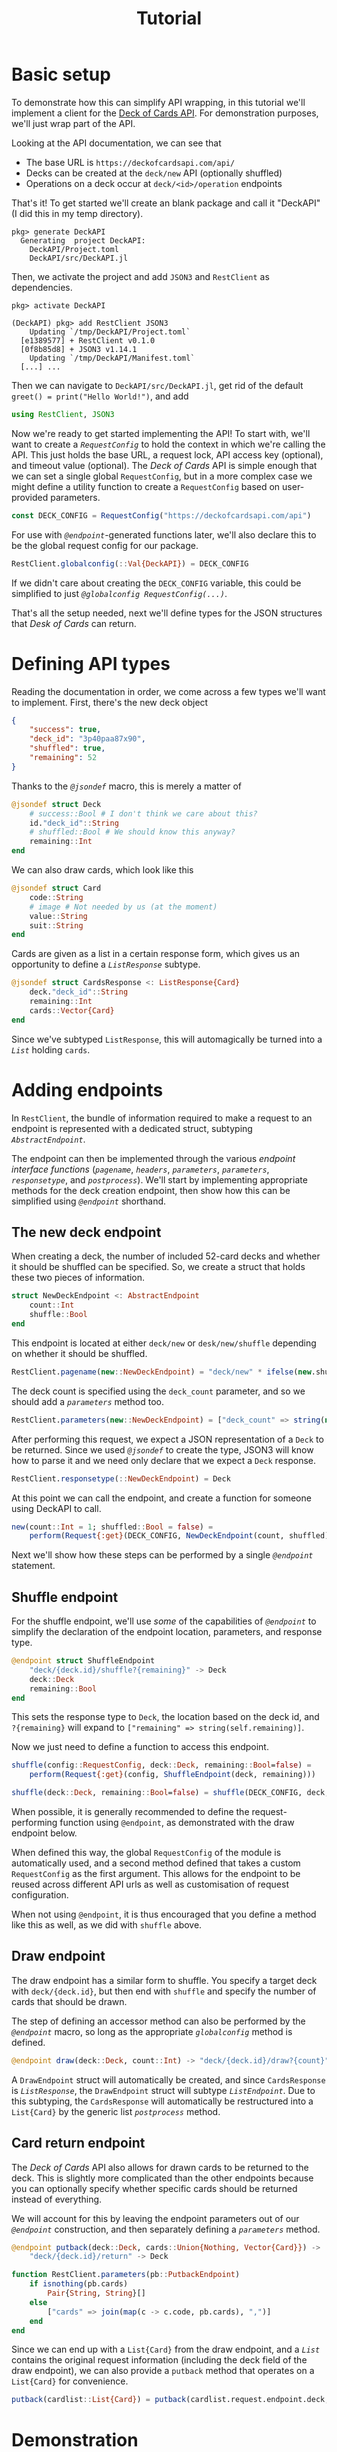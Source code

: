 #+title: Tutorial
#+property: header-args:julia :tangle DeckAPI.jl :comments no

* Basic setup

To demonstrate how this can simplify API wrapping, in this tutorial we'll
implement a client for the [[https://deckofcardsapi.com/][Deck of Cards API]]. For demonstration purposes, we'll
just wrap part of the API.

Looking at the API documentation, we can see that
+ The base URL is =https://deckofcardsapi.com/api/=
+ Decks can be created at the =deck/new= API (optionally shuffled)
+ Operations on a deck occur at =deck/<id>/operation= endpoints

That's it! To get started we'll create an blank package and call it "DeckAPI"
(I did this in my temp directory).

#+begin_example
pkg> generate DeckAPI
  Generating  project DeckAPI:
    DeckAPI/Project.toml
    DeckAPI/src/DeckAPI.jl
#+end_example

Then, we activate the project and add =JSON3= and =RestClient= as
dependencies.

#+begin_example
pkg> activate DeckAPI

(DeckAPI) pkg> add RestClient JSON3
    Updating `/tmp/DeckAPI/Project.toml`
  [e1389577] + RestClient v0.1.0
  [0f8b85d8] + JSON3 v1.14.1
    Updating `/tmp/DeckAPI/Manifest.toml`
  [...] ...
#+end_example

Then we can navigate to =DeckAPI/src/DeckAPI.jl=, get rid of the default
~greet() = print("Hello World!")~, and add

#+begin_src julia
using RestClient, JSON3
#+end_src

Now we're ready to get started implementing the API! To start with, we'll want
to create a [[@ref][~RequestConfig~]] to hold the context in which we're calling the API.
This just holds the base URL, a request lock, API access key (optional), and
timeout value (optional). The /Deck of Cards/ API is simple enough that we can set
a single global ~RequestConfig~, but in a more complex case we might define a
utility function to create a ~RequestConfig~ based on user-provided parameters.

#+begin_src julia
const DECK_CONFIG = RequestConfig("https://deckofcardsapi.com/api")
#+end_src

For use with [[@ref][~@endpoint~]]-generated functions later, we'll also declare this to
be the global request config for our package.

#+begin_src julia
RestClient.globalconfig(::Val{DeckAPI}) = DECK_CONFIG
#+end_src

If we didn't care about creating the ~DECK_CONFIG~ variable, this could be
simplified to just [[@ref @globalconfig][~@globalconfig RequestConfig(...)~]].

That's all the setup needed, next we'll define types for the JSON structures
that /Desk of Cards/ can return.

* Defining API types

Reading the documentation in order, we come across a few types we'll want to
implement. First, there's the new deck object

#+begin_src json
{
    "success": true,
    "deck_id": "3p40paa87x90",
    "shuffled": true,
    "remaining": 52
}
#+end_src

Thanks to the [[@ref][~@jsondef~]] macro, this is merely a matter of

#+begin_src julia
@jsondef struct Deck
    # success::Bool # I don't think we care about this?
    id."deck_id"::String
    # shuffled::Bool # We should know this anyway?
    remaining::Int
end
#+end_src

We can also draw cards, which look like this

#+begin_src julia
@jsondef struct Card
    code::String
    # image # Not needed by us (at the moment)
    value::String
    suit::String
end
#+end_src

Cards are given as a list in a certain response form, which gives us an
opportunity to define a [[@ref][~ListResponse~]] subtype.

#+begin_src julia
@jsondef struct CardsResponse <: ListResponse{Card}
    deck."deck_id"::String
    remaining::Int
    cards::Vector{Card}
end
#+end_src

Since we've subtyped ~ListResponse~, this will automagically be turned into a [[@ref][~List~]]
holding ~cards~.

* Adding endpoints

In =RestClient=, the bundle of information required to make a request to an
endpoint is represented with a dedicated struct, subtyping [[@ref][~AbstractEndpoint~]].

The endpoint can then be implemented through the various /endpoint interface
functions/ ([[@ref][~pagename~]], [[@ref][~headers~]], [[@ref][~parameters~]], [[@ref][~parameters~]], [[@ref][~responsetype~]],
and [[@ref][~postprocess~]]). We'll start by implementing appropriate methods for the deck
creation endpoint, then show how this can be simplified using [[@ref][~@endpoint~]]
shorthand.

** The new deck endpoint

When creating a deck, the number of included 52-card decks and whether it should
be shuffled can be specified. So, we create a struct that holds these two pieces
of information.

#+begin_src julia
struct NewDeckEndpoint <: AbstractEndpoint
    count::Int
    shuffle::Bool
end
#+end_src

This endpoint is located at either =deck/new= or =desk/new/shuffle= depending on
whether it should be shuffled.

#+begin_src julia
RestClient.pagename(new::NewDeckEndpoint) = "deck/new" * ifelse(new.shuffle, "/shuffle", "")
#+end_src

The deck count is specified using the =deck_count= parameter, and so we should add
a [[@ref][~parameters~]] method too.

#+begin_src julia
RestClient.parameters(new::NewDeckEndpoint) = ["deck_count" => string(new.count)]
#+end_src

After performing this request, we expect a JSON representation of a ~Deck~ to be
returned. Since we used [[@ref][~@jsondef~]] to create the type, JSON3 will know how to
parse it and we need only declare that we expect a ~Deck~ response.

#+begin_src julia
RestClient.responsetype(::NewDeckEndpoint) = Deck
#+end_src

At this point we can call the endpoint, and create a function for someone using
DeckAPI to call.

#+begin_src julia
new(count::Int = 1; shuffled::Bool = false) =
    perform(Request{:get}(DECK_CONFIG, NewDeckEndpoint(count, shuffled)))
#+end_src

Next we'll show how these steps can be performed by a single [[@ref][~@endpoint~]]
statement.

** Shuffle endpoint

For the shuffle endpoint, we'll use /some/ of the capabilities of [[@ref][~@endpoint~]] to
simplify the declaration of the endpoint location, parameters, and response
type.

#+begin_src julia
@endpoint struct ShuffleEndpoint
    "deck/{deck.id}/shuffle?{remaining}" -> Deck
    deck::Deck
    remaining::Bool
end
#+end_src

This sets the response type to ~Deck~, the location based on the deck id, and
=?{remaining}= will expand to ~["remaining" => string(self.remaining)]~.

Now we just need to define a function to access this endpoint.

#+begin_src julia
shuffle(config::RequestConfig, deck::Deck, remaining::Bool=false) =
    perform(Request{:get}(config, ShuffleEndpoint(deck, remaining)))

shuffle(deck::Deck, remaining::Bool=false) = shuffle(DECK_CONFIG, deck, remaining)
#+end_src

#+begin_note
When possible, it is generally recommended to define the request-performing
function using ~@endpoint~, as demonstrated with the draw endpoint below.

When defined this way, the global ~RequestConfig~ of the module is automatically
used, and a second method defined that takes a custom ~RequestConfig~ as the first
argument. This allows for the endpoint to be reused across different API urls as
well as customisation of request configuration.

When not using ~@endpoint~, it is thus encouraged that you define a method like
this as well, as we did with ~shuffle~ above.
#+end_note

** Draw endpoint

The draw endpoint has a similar form to shuffle. You specify a target deck with
=deck/{deck.id}=, but then end with =shuffle= and specify the number of cards that
should be drawn.

The step of defining an accessor method can also be performed by the [[@ref][~@endpoint~]]
macro, so long as the appropriate [[@ref][~globalconfig~]] method is defined.

#+begin_src julia
@endpoint draw(deck::Deck, count::Int) -> "deck/{deck.id}/draw?{count}" -> CardsResponse
#+end_src

A ~DrawEndpoint~ struct will automatically be created, and since ~CardsResponse~ is
[[@ref][~ListResponse~]], the ~DrawEndpoint~ struct will subtype [[@ref][~ListEndpoint~]]. Due to this
subtyping, the ~CardsResponse~ will automatically be restructured into a
~List{Card}~ by the generic list [[@ref][~postprocess~]] method.

** Card return endpoint

The /Deck of Cards/ API also allows for drawn cards to be returned to the deck.
This is slightly more complicated than the other endpoints because you can
optionally specify whether specific cards should be returned instead of
everything.

We will account for this by leaving the endpoint parameters out of our
[[@ref][~@endpoint~]] construction, and then separately defining a [[@ref][~parameters~]] method.

#+begin_src julia
@endpoint putback(deck::Deck, cards::Union{Nothing, Vector{Card}}) ->
    "deck/{deck.id}/return" -> Deck

function RestClient.parameters(pb::PutbackEndpoint)
    if isnothing(pb.cards)
        Pair{String, String}[]
    else
        ["cards" => join(map(c -> c.code, pb.cards), ",")]
    end
end
#+end_src

Since we can end up with a ~List{Card}~ from the draw endpoint, and a [[@ref][~List~]]
contains the original request information (including the deck field of the draw
endpoint), we can also provide a ~putback~ method that operates on a ~List{Card}~
for convenience.

#+begin_src julia
putback(cardlist::List{Card}) = putback(cardlist.request.endpoint.deck, cardlist.items)
#+end_src

* Demonstration

By starting Julia with the environment variable =JULIA_DEBUG=RestClient=
set, we will see information on the requests sent and responses received. This
helps us verify that everything is behaving as expected, and debug any
failures or unexpected results.

#+begin_src julia-repl
julia> deck = DeckAPI.new() # Create a new 'deck' using the API
┌ Debug:  GET  https://deckofcardsapi.com/api/deck/new?deck_count=1
└ @ RestClient
┌ Debug:  200  80 bytes (saved to /tmp/api-get.dump) from https://deckofcardsapi.com/api/deck/new?deck_count=1
└ @ RestClient
DeckAPI.Deck(id="01n3ezer3rly", remaining=52)

julia> cards = DeckAPI.draw(deck, 5)
┌ Debug:  GET  https://deckofcardsapi.com/api/deck/01n3ezer3rly/draw?count=5
└ @ RestClient
┌ Debug:  200  1.181 KiB (saved to /tmp/api-get.dump) from https://deckofcardsapi.com/api/deck/01n3ezer3rly/draw?count=5
└ @ RestClient
RestClient.List{DeckAPI.Card} holding 5 items:
  • Card(code="AS", value="ACE", suit="SPADES")
  • Card(code="2S", value="2", suit="SPADES")
  • Card(code="3S", value="3", suit="SPADES")
  • Card(code="4S", value="4", suit="SPADES")
  • Card(code="5S", value="5", suit="SPADES")

julia> DeckAPI.putback(cards)
┌ Debug:  GET  https://deckofcardsapi.com/api/deck/01n3ezer3rly/return?cards=AS%2C2S%2C3S%2C4S%2C5S
└ @ RestClient
┌ Debug:  200  61 bytes (saved to /tmp/api-get.dump) from https://deckofcardsapi.com/api/deck/01n3ezer3rly/return?cards=AS%2C2S%2C3S%2C4S%2C5S
└ @ RestClient
DeckAPI.Deck(id="01n3ezer3rly", remaining=52)

julia> DeckAPI.shuffle(deck)
┌ Debug:  GET  https://deckofcardsapi.com/api/deck/01n3ezer3rly/shuffle?remaining=false
└ @ RestClient
┌ Debug:  200  79 bytes (saved to /tmp/api-get.dump) from https://deckofcardsapi.com/api/deck/01n3ezer3rly/shuffle?remaining=false
└ @ RestClient
DeckAPI.Deck(id="01n3ezer3rly", remaining=52)

julia> cards = DeckAPI.draw(deck, 5)
┌ Debug:  GET  https://deckofcardsapi.com/api/deck/01n3ezer3rly/draw?count=5
└ @ RestClient
┌ Debug:  200  1.183 KiB (saved to /tmp/api-get.dump) from https://deckofcardsapi.com/api/deck/01n3ezer3rly/draw?count=5
└ @ RestClient
RestClient.List{DeckAPI.Card} holding 5 items:
  • Card(code="3C", value="3", suit="CLUBS")
  • Card(code="QC", value="QUEEN", suit="CLUBS")
  • Card(code="4S", value="4", suit="SPADES")
  • Card(code="2D", value="2", suit="DIAMONDS")
  • Card(code="3S", value="3", suit="SPADES")
#+end_src
